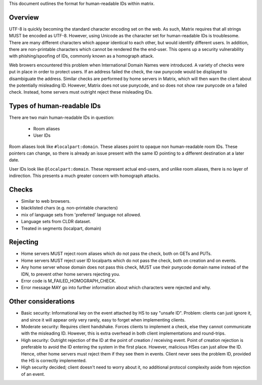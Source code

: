 This document outlines the format for human-readable IDs within matrix.

Overview
--------
UTF-8 is quickly becoming the standard character encoding set on the web. As
such, Matrix requires that all strings MUST be encoded as UTF-8. However,
using Unicode as the character set for human-readable IDs is troublesome. There
are many different characters which appear identical to each other, but would
identify different users. In addition, there are non-printable characters which
cannot be rendered the the end-user. This opens up a security vulnerability with
phishing/spoofing of IDs, commonly known as a homograph attack.

Web browers encountered this problem when International Domain Names were
introduced. A variety of checks were put in place in order to protect users. If
an address failed the check, the raw punycode would be displayed to disambiguate
the address. Similar checks are performed by home servers in Matrix, which will
then warn the client about the potentially misleading ID. However, Matrix does
not use punycode, and so does not show raw punycode on a failed check. Instead,
home servers must outright reject these misleading IDs.

Types of human-readable IDs
---------------------------
There are two main human-readable IDs in question:

 - Room aliases
 - User IDs
 
Room aliases look like ``#localpart:domain``. These aliases point to opaque
non human-readable room IDs. These pointers can change, so there is already an
issue present with the same ID pointing to a different destination at a later
date.

User IDs look like ``@localpart:domain``. These represent actual end-users, and
unlike room aliases, there is no layer of indirection. This presents a much
greater concern with homograph attacks. 

Checks
------
- Similar to web browsers.
- blacklisted chars (e.g. non-printable characters)
- mix of language sets from 'preferred' language not allowed. 
- Language sets from CLDR dataset.
- Treated in segments (localpart, domain)

Rejecting
---------
- Home servers MUST reject room aliases which do not pass the check, both on 
  GETs and PUTs.
- Home servers MUST reject user ID localparts which do not pass the check, both
  on creation and on events.
- Any home server whose domain does not pass this check, MUST use their punycode
  domain name instead of the IDN, to prevent other home servers rejecting you.
- Error code is M_FAILED_HOMOGRAPH_CHECK.
- Error message MAY go into further information about which characters were
  rejected and why.
  
Other considerations
--------------------
- Basic security: Informational key on the event attached by HS to say "unsafe 
  ID". Problem: clients can just ignore it, and since it will appear only very
  rarely, easy to forget when implementing clients.
- Moderate security: Requires client handshake. Forces clients to implement
  a check, else they cannot communicate with the misleading ID. However, this is
  extra overhead in both client implementations and round-trips.
- High security: Outright rejection of the ID at the point of creation / 
  receiving event. Point of creation rejection is preferable to avoid the ID
  entering the system in the first place. However, malicious HSes can just allow
  the ID. Hence, other home servers must reject them if they see them in events.
  Client never sees the problem ID, provided the HS is correctly implemented.
- High security decided; client doesn't need to worry about it, no additional
  protocol complexity aside from rejection of an event.